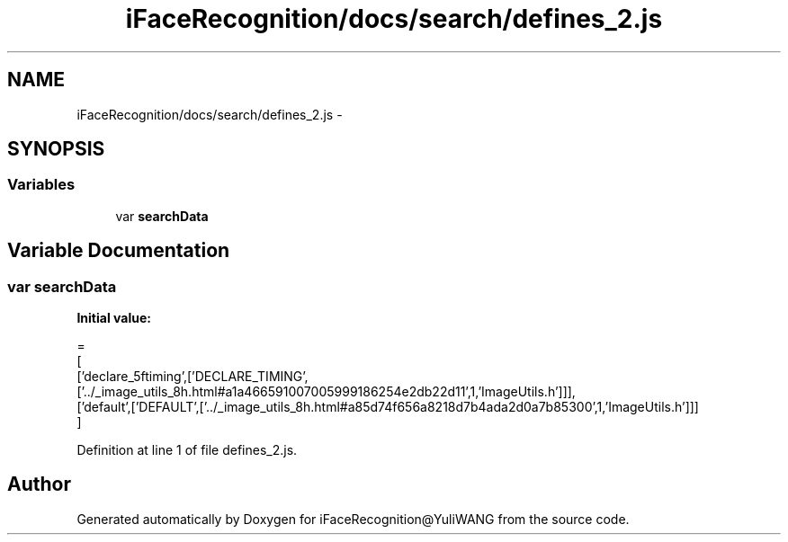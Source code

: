 .TH "iFaceRecognition/docs/search/defines_2.js" 3 "Sat Jun 14 2014" "Version 1.3" "iFaceRecognition@YuliWANG" \" -*- nroff -*-
.ad l
.nh
.SH NAME
iFaceRecognition/docs/search/defines_2.js \- 
.SH SYNOPSIS
.br
.PP
.SS "Variables"

.in +1c
.ti -1c
.RI "var \fBsearchData\fP"
.br
.in -1c
.SH "Variable Documentation"
.PP 
.SS "var searchData"
\fBInitial value:\fP
.PP
.nf
=
[
  ['declare_5ftiming',['DECLARE_TIMING',['\&.\&./_image_utils_8h\&.html#a1a466591007005999186254e2db22d11',1,'ImageUtils\&.h']]],
  ['default',['DEFAULT',['\&.\&./_image_utils_8h\&.html#a85d74f656a8218d7b4ada2d0a7b85300',1,'ImageUtils\&.h']]]
]
.fi
.PP
Definition at line 1 of file defines_2\&.js\&.
.SH "Author"
.PP 
Generated automatically by Doxygen for iFaceRecognition@YuliWANG from the source code\&.
